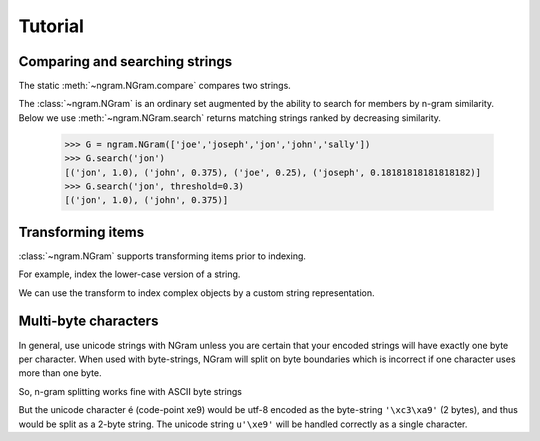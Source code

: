 ==========
 Tutorial
==========

Comparing and searching strings
===============================

The static :meth:`~ngram.NGram.compare` compares two strings.

.. doctest::

   >>> import ngram
   >>> ngram.NGram.compare('Boo','Bar',N=1)
   0.20000000000000001

The :class:`~ngram.NGram` is an ordinary set augmented by the ability
to search for members by n-gram similarity.  Below we use
:meth:`~ngram.NGram.search` returns matching strings ranked by
decreasing similarity.

   >>> G = ngram.NGram(['joe','joseph','jon','john','sally'])
   >>> G.search('jon')
   [('jon', 1.0), ('john', 0.375), ('joe', 0.25), ('joseph', 0.18181818181818182)]
   >>> G.search('jon', threshold=0.3)
   [('jon', 1.0), ('john', 0.375)]

Transforming items
==================

:class:`~ngram.NGram` supports transforming items prior to indexing.

For example, index the lower-case version of a string.

.. doctest::

   >>> G = ngram.NGram(iconv=lambda x:x.lower())
   >>> G.iconv('AbC')
   'abc'
   >>> G.pad(G.iconv('AbC'))
   '$$abc$$'
   >>> list(G.ngrams(_))
   ['$$a', '$ab', 'abc', 'bc$', 'c$$']
   >>> G.add('AbC')
   >>> G.search('abcd')
   [('AbC', 0.375)]
   >>> # not found, query is not lowercase
   >>> G.search('AbCD') 
   []
   >>> # now lower-case both the items and the queries
   >>> lower = lambda x: x.lower()
   >>> G = ngram.NGram(iconv=lower, qconv=lower)
   >>> G.add('AbC')
   >>> G.search('AbCD')
   [('AbC', 0.375)]

We can use the transform to index complex objects by a custom string
representation.

.. doctest::

   >>> G = ngram.NGram(iconv=lambda x:(" ".join(x)).lower())
   >>> G.add(("Joe","Bloggs"))
   >>> G.search("jeo blogger")
   [(('Joe', 'Bloggs'), 0.25)]
   

Multi-byte characters
=====================

In general, use unicode strings with NGram unless you are certain that
your encoded strings will have exactly one byte per character.  When
used with byte-strings, NGram will split on byte boundaries which is
incorrect if one character uses more than one byte.

So, n-gram splitting works fine with ASCII byte strings

.. doctest::

   >>> index = ngram.NGram(N=3)
   >>> list(index.ngrams(index.pad("abc")))
   ['$$a', '$ab', 'abc', 'bc$', 'c$$']

But the unicode character é (code-point \xe9) would be utf-8 encoded
as the byte-string ``'\xc3\xa9'`` (2 bytes), and thus would be split
as a 2-byte string. The unicode string ``u'\xe9'`` will be handled
correctly as a single character.

.. doctest::

   >>> index = ngram.NGram(pad_len=1,N=3)
   >>> list(index.ngrams_pad('é'))
   ['$\xc3\xa9', '\xc3\xa9$']
   >>> list(index.ngrams_pad(u'é'))
   [u'$\xe9$']
